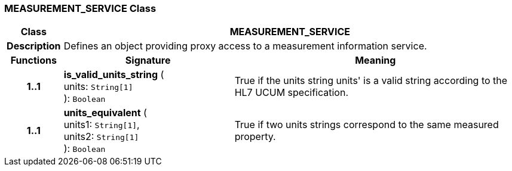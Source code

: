 === MEASUREMENT_SERVICE Class

[cols="^1,3,5"]
|===
h|*Class*
2+^h|*MEASUREMENT_SERVICE*

h|*Description*
2+a|Defines an object providing proxy access to a measurement information service.

h|*Functions*
^h|*Signature*
^h|*Meaning*

h|*1..1*
|*is_valid_units_string* ( +
units: `String[1]` +
): `Boolean`
a|True if the units string  units' is a valid string according to the HL7 UCUM specification.

h|*1..1*
|*units_equivalent* ( +
units1: `String[1]`, +
units2: `String[1]` +
): `Boolean`
a|True if two units strings correspond to the same measured property.
|===
